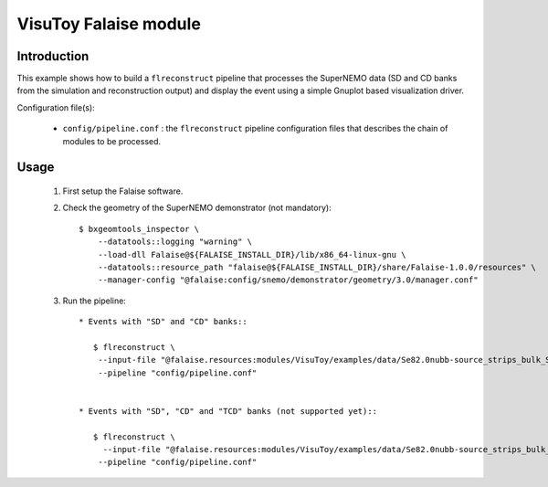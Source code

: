 VisuToy Falaise module
======================

Introduction
------------

This  example shows  how to  build a  ``flreconstruct`` pipeline  that
processes the SuperNEMO data (SD and  CD banks from the simulation and
reconstruction output)  and display the  event using a  simple Gnuplot
based visualization driver.

Configuration file(s):

  * ``config/pipeline.conf``   :    the   ``flreconstruct``   pipeline
    configuration  files that  describes the  chain of  modules to  be
    processed.

Usage
-----

  1. First setup the Falaise software.

  2. Check the geometry of the SuperNEMO demonstrator (not mandatory): ::

      $ bxgeomtools_inspector \
          --datatools::logging "warning" \
          --load-dll Falaise@${FALAISE_INSTALL_DIR}/lib/x86_64-linux-gnu \
          --datatools::resource_path "falaise@${FALAISE_INSTALL_DIR}/share/Falaise-1.0.0/resources" \
          --manager-config "@falaise:config/snemo/demonstrator/geometry/3.0/manager.conf"

  3. Run the pipeline: ::

      * Events with "SD" and "CD" banks::

         $ flreconstruct \
          --input-file "@falaise.resources:modules/VisuToy/examples/data/Se82.0nubb-source_strips_bulk_SD.brio" \
          --pipeline "config/pipeline.conf"


      * Events with "SD", "CD" and "TCD" banks (not supported yet)::

         $ flreconstruct \
           --input-file "@falaise.resources:modules/VisuToy/examples/data/Se82.0nubb-source_strips_bulk_SD-CD-TCD.brio" \
          --pipeline "config/pipeline.conf"
